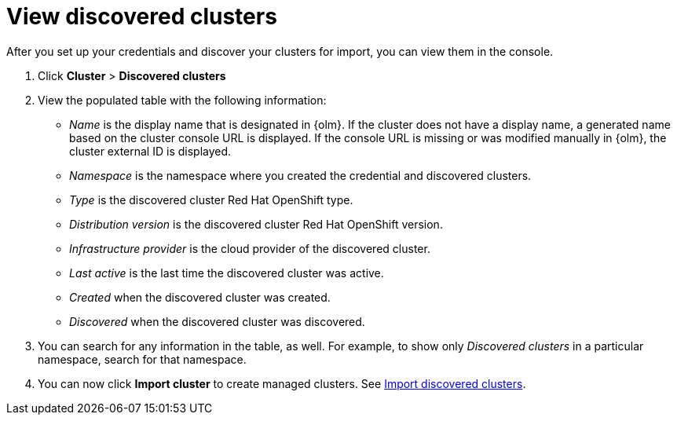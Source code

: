[#discovery-view]
= View discovered clusters

After you set up your credentials and discover your clusters for import, you can view them in the console. 

. Click *Cluster* > *Discovered clusters* 
. View the populated table with the following information:
    - _Name_ is the display name that is designated in {olm}. If the cluster does not have a display name, a generated name based on the cluster console URL is displayed. If the console URL is missing or was modified manually in {olm}, the cluster external ID is displayed.
    - _Namespace_ is the namespace where you created the credential and discovered clusters.
    - _Type_ is the discovered cluster Red Hat OpenShift type.
    - _Distribution version_ is the discovered cluster Red Hat OpenShift version.
    - _Infrastructure provider_ is the cloud provider of the discovered cluster. 
    - _Last active_ is the last time the discovered cluster was active.
    - _Created_ when the discovered cluster was created.
    - _Discovered_ when the discovered cluster was discovered.
. You can search for any information in the table, as well. For example, to show only _Discovered clusters_ in a particular namespace, search for that namespace.
. You can now click *Import cluster* to create managed clusters. See xref:../clusters/discovery_import.adoc#discovery_import[Import discovered clusters].

